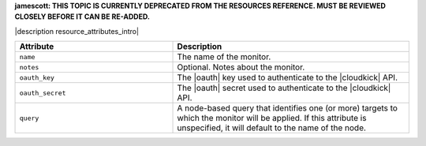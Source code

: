 .. The contents of this file are included in multiple topics.
.. This file should not be changed in a way that hinders its ability to appear in multiple documentation sets.

**jamescott: THIS TOPIC IS CURRENTLY DEPRECATED FROM THE RESOURCES REFERENCE. MUST BE REVIEWED CLOSELY BEFORE IT CAN BE RE-ADDED.**

|description resource_attributes_intro|

.. list-table::
   :widths: 200 300
   :header-rows: 1

   * - Attribute
     - Description
   * - ``name``
     - The name of the monitor.
   * - ``notes``
     - Optional. Notes about the monitor.
   * - ``oauth_key``
     - The |oauth| key used to authenticate to the |cloudkick| API.
   * - ``oauth_secret``
     - The |oauth| secret used to authenticate to the |cloudkick| API.
   * - ``query``
     - A node-based query that identifies one (or more) targets to which the monitor will be applied. If this attribute is unspecified, it will default to the name of the node.
